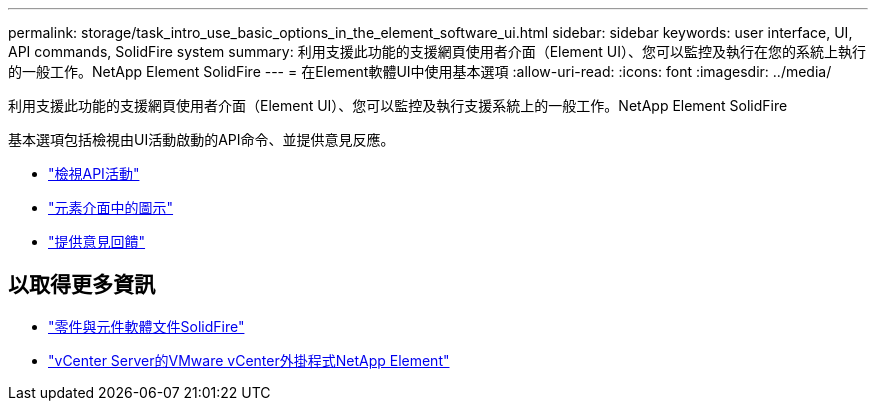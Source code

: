 ---
permalink: storage/task_intro_use_basic_options_in_the_element_software_ui.html 
sidebar: sidebar 
keywords: user interface, UI, API commands, SolidFire system 
summary: 利用支援此功能的支援網頁使用者介面（Element UI）、您可以監控及執行在您的系統上執行的一般工作。NetApp Element SolidFire 
---
= 在Element軟體UI中使用基本選項
:allow-uri-read: 
:icons: font
:imagesdir: ../media/


[role="lead"]
利用支援此功能的支援網頁使用者介面（Element UI）、您可以監控及執行支援系統上的一般工作。NetApp Element SolidFire

基本選項包括檢視由UI活動啟動的API命令、並提供意見反應。

* link:task_intro_view_api_activity_in_real_time.html["檢視API活動"]
* link:reference_intro_icon_reference.html["元素介面中的圖示"]
* link:task_intro_provide_feedback.html["提供意見回饋"]




== 以取得更多資訊

* https://docs.netapp.com/us-en/element-software/index.html["零件與元件軟體文件SolidFire"]
* https://docs.netapp.com/us-en/vcp/index.html["vCenter Server的VMware vCenter外掛程式NetApp Element"^]

